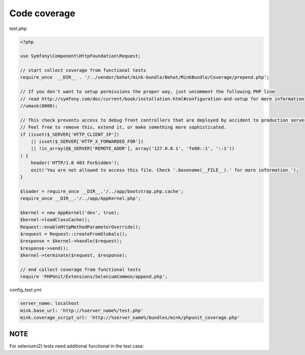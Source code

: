 Code coverage
=============

test.php

.. code-block:: php

        <?php

        use Symfony\Component\HttpFoundation\Request;

        // start collect coverage from functional tests
        require_once  __DIR__ . '/../vendor/behat/mink-bundle/Behat/MinkBundle/Coverage/prepend.php';

        // If you don't want to setup permissions the proper way, just uncomment the following PHP line
        // read http://symfony.com/doc/current/book/installation.html#configuration-and-setup for more information
        //umask(0000);

        // This check prevents access to debug front controllers that are deployed by accident to production servers.
        // Feel free to remove this, extend it, or make something more sophisticated.
        if (isset($_SERVER['HTTP_CLIENT_IP'])
            || isset($_SERVER['HTTP_X_FORWARDED_FOR'])
            || !in_array(@$_SERVER['REMOTE_ADDR'], array('127.0.0.1', 'fe80::1', '::1'))
        ) {
            header('HTTP/1.0 403 Forbidden');
            exit('You are not allowed to access this file. Check '.basename(__FILE__).' for more information.');
        }

        $loader = require_once __DIR__.'/../app/bootstrap.php.cache';
        require_once __DIR__.'/../app/AppKernel.php';

        $kernel = new AppKernel('dev', true);
        $kernel->loadClassCache();
        Request::enableHttpMethodParameterOverride();
        $request = Request::createFromGlobals();
        $response = $kernel->handle($request);
        $response->send();
        $kernel->terminate($request, $response);

        // end collect coverage from functional tests
        require 'PHPUnit/Extensions/SeleniumCommon/append.php';


config_test.yml

.. code-block:: yml

        server_name: localhost
        mink.base_url: 'http://%server_name%/test.php'
        mink.coverage_script_url: 'http://%server_name%/bundles/mink/phpunit_coverage.php'

NOTE
----

For selenium(2) tests need additional functional in the test case:


.. code-block:: php
        $this->session->visit('http://localhost');
        $this->initTestCoverage(); // Set cookie for selenium test coverage!!!
        $this->session->visit('http://localhost');
